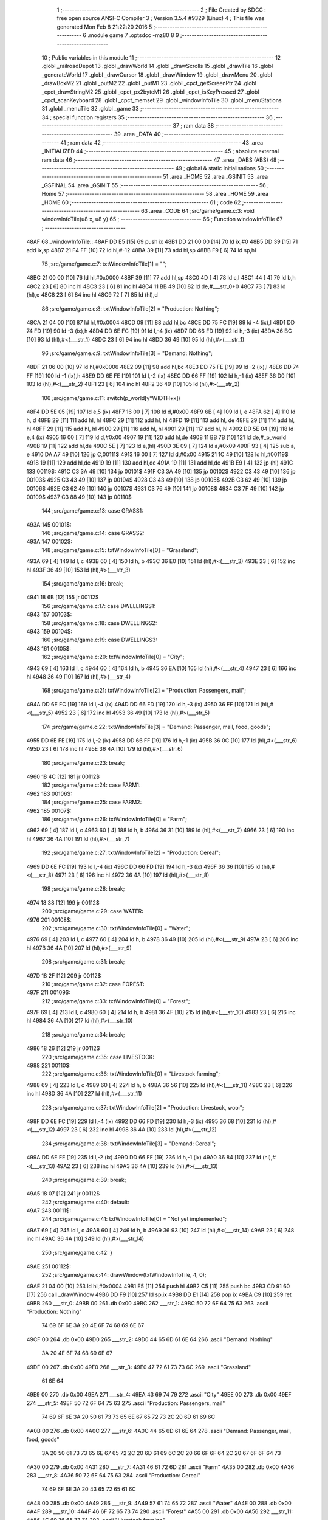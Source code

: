                              1 ;--------------------------------------------------------
                              2 ; File Created by SDCC : free open source ANSI-C Compiler
                              3 ; Version 3.5.4 #9329 (Linux)
                              4 ; This file was generated Mon Feb  8 21:22:20 2016
                              5 ;--------------------------------------------------------
                              6 	.module game
                              7 	.optsdcc -mz80
                              8 	
                              9 ;--------------------------------------------------------
                             10 ; Public variables in this module
                             11 ;--------------------------------------------------------
                             12 	.globl _railroadDepot
                             13 	.globl _drawWorld
                             14 	.globl _drawScrolls
                             15 	.globl _drawTile
                             16 	.globl _generateWorld
                             17 	.globl _drawCursor
                             18 	.globl _drawWindow
                             19 	.globl _drawMenu
                             20 	.globl _drawBoxM2
                             21 	.globl _putM2
                             22 	.globl _putM1
                             23 	.globl _cpct_getScreenPtr
                             24 	.globl _cpct_drawStringM2
                             25 	.globl _cpct_px2byteM1
                             26 	.globl _cpct_isKeyPressed
                             27 	.globl _cpct_scanKeyboard
                             28 	.globl _cpct_memset
                             29 	.globl _windowInfoTile
                             30 	.globl _menuStations
                             31 	.globl _menuTile
                             32 	.globl _game
                             33 ;--------------------------------------------------------
                             34 ; special function registers
                             35 ;--------------------------------------------------------
                             36 ;--------------------------------------------------------
                             37 ; ram data
                             38 ;--------------------------------------------------------
                             39 	.area _DATA
                             40 ;--------------------------------------------------------
                             41 ; ram data
                             42 ;--------------------------------------------------------
                             43 	.area _INITIALIZED
                             44 ;--------------------------------------------------------
                             45 ; absolute external ram data
                             46 ;--------------------------------------------------------
                             47 	.area _DABS (ABS)
                             48 ;--------------------------------------------------------
                             49 ; global & static initialisations
                             50 ;--------------------------------------------------------
                             51 	.area _HOME
                             52 	.area _GSINIT
                             53 	.area _GSFINAL
                             54 	.area _GSINIT
                             55 ;--------------------------------------------------------
                             56 ; Home
                             57 ;--------------------------------------------------------
                             58 	.area _HOME
                             59 	.area _HOME
                             60 ;--------------------------------------------------------
                             61 ; code
                             62 ;--------------------------------------------------------
                             63 	.area _CODE
                             64 ;src/game/game.c:3: void windowInfoTile(u8 x, u8 y)
                             65 ;	---------------------------------
                             66 ; Function windowInfoTile
                             67 ; ---------------------------------
   48AF                      68 _windowInfoTile::
   48AF DD E5         [15]   69 	push	ix
   48B1 DD 21 00 00   [14]   70 	ld	ix,#0
   48B5 DD 39         [15]   71 	add	ix,sp
   48B7 21 F4 FF      [10]   72 	ld	hl,#-12
   48BA 39            [11]   73 	add	hl,sp
   48BB F9            [ 6]   74 	ld	sp,hl
                             75 ;src/game/game.c:7: txtWindowInfoTile[1] = "";
   48BC 21 00 00      [10]   76 	ld	hl,#0x0000
   48BF 39            [11]   77 	add	hl,sp
   48C0 4D            [ 4]   78 	ld	c,l
   48C1 44            [ 4]   79 	ld	b,h
   48C2 23            [ 6]   80 	inc	hl
   48C3 23            [ 6]   81 	inc	hl
   48C4 11 BB 49      [10]   82 	ld	de,#___str_0+0
   48C7 73            [ 7]   83 	ld	(hl),e
   48C8 23            [ 6]   84 	inc	hl
   48C9 72            [ 7]   85 	ld	(hl),d
                             86 ;src/game/game.c:8: txtWindowInfoTile[2] = "Production: Nothing";
   48CA 21 04 00      [10]   87 	ld	hl,#0x0004
   48CD 09            [11]   88 	add	hl,bc
   48CE DD 75 FC      [19]   89 	ld	-4 (ix),l
   48D1 DD 74 FD      [19]   90 	ld	-3 (ix),h
   48D4 DD 6E FC      [19]   91 	ld	l,-4 (ix)
   48D7 DD 66 FD      [19]   92 	ld	h,-3 (ix)
   48DA 36 BC         [10]   93 	ld	(hl),#<(___str_1)
   48DC 23            [ 6]   94 	inc	hl
   48DD 36 49         [10]   95 	ld	(hl),#>(___str_1)
                             96 ;src/game/game.c:9: txtWindowInfoTile[3] = "Demand: Nothing";
   48DF 21 06 00      [10]   97 	ld	hl,#0x0006
   48E2 09            [11]   98 	add	hl,bc
   48E3 DD 75 FE      [19]   99 	ld	-2 (ix),l
   48E6 DD 74 FF      [19]  100 	ld	-1 (ix),h
   48E9 DD 6E FE      [19]  101 	ld	l,-2 (ix)
   48EC DD 66 FF      [19]  102 	ld	h,-1 (ix)
   48EF 36 D0         [10]  103 	ld	(hl),#<(___str_2)
   48F1 23            [ 6]  104 	inc	hl
   48F2 36 49         [10]  105 	ld	(hl),#>(___str_2)
                            106 ;src/game/game.c:11: switch(p_world[y*WIDTH+x])
   48F4 DD 5E 05      [19]  107 	ld	e,5 (ix)
   48F7 16 00         [ 7]  108 	ld	d,#0x00
   48F9 6B            [ 4]  109 	ld	l, e
   48FA 62            [ 4]  110 	ld	h, d
   48FB 29            [11]  111 	add	hl, hl
   48FC 29            [11]  112 	add	hl, hl
   48FD 19            [11]  113 	add	hl, de
   48FE 29            [11]  114 	add	hl, hl
   48FF 29            [11]  115 	add	hl, hl
   4900 29            [11]  116 	add	hl, hl
   4901 29            [11]  117 	add	hl, hl
   4902 DD 5E 04      [19]  118 	ld	e,4 (ix)
   4905 16 00         [ 7]  119 	ld	d,#0x00
   4907 19            [11]  120 	add	hl,de
   4908 11 BB 7B      [10]  121 	ld	de,#_p_world
   490B 19            [11]  122 	add	hl,de
   490C 5E            [ 7]  123 	ld	e,(hl)
   490D 3E 09         [ 7]  124 	ld	a,#0x09
   490F 93            [ 4]  125 	sub	a, e
   4910 DA A7 49      [10]  126 	jp	C,00111$
   4913 16 00         [ 7]  127 	ld	d,#0x00
   4915 21 1C 49      [10]  128 	ld	hl,#00119$
   4918 19            [11]  129 	add	hl,de
   4919 19            [11]  130 	add	hl,de
   491A 19            [11]  131 	add	hl,de
   491B E9            [ 4]  132 	jp	(hl)
   491C                     133 00119$:
   491C C3 3A 49      [10]  134 	jp	00101$
   491F C3 3A 49      [10]  135 	jp	00102$
   4922 C3 43 49      [10]  136 	jp	00103$
   4925 C3 43 49      [10]  137 	jp	00104$
   4928 C3 43 49      [10]  138 	jp	00105$
   492B C3 62 49      [10]  139 	jp	00106$
   492E C3 62 49      [10]  140 	jp	00107$
   4931 C3 76 49      [10]  141 	jp	00108$
   4934 C3 7F 49      [10]  142 	jp	00109$
   4937 C3 88 49      [10]  143 	jp	00110$
                            144 ;src/game/game.c:13: case GRASS1:
   493A                     145 00101$:
                            146 ;src/game/game.c:14: case GRASS2:
   493A                     147 00102$:
                            148 ;src/game/game.c:15: txtWindowInfoTile[0] = "Grassland";
   493A 69            [ 4]  149 	ld	l, c
   493B 60            [ 4]  150 	ld	h, b
   493C 36 E0         [10]  151 	ld	(hl),#<(___str_3)
   493E 23            [ 6]  152 	inc	hl
   493F 36 49         [10]  153 	ld	(hl),#>(___str_3)
                            154 ;src/game/game.c:16: break;
   4941 18 6B         [12]  155 	jr	00112$
                            156 ;src/game/game.c:17: case DWELLINGS1:
   4943                     157 00103$:
                            158 ;src/game/game.c:18: case DWELLINGS2:
   4943                     159 00104$:
                            160 ;src/game/game.c:19: case DWELLINGS3:
   4943                     161 00105$:
                            162 ;src/game/game.c:20: txtWindowInfoTile[0] = "City";
   4943 69            [ 4]  163 	ld	l, c
   4944 60            [ 4]  164 	ld	h, b
   4945 36 EA         [10]  165 	ld	(hl),#<(___str_4)
   4947 23            [ 6]  166 	inc	hl
   4948 36 49         [10]  167 	ld	(hl),#>(___str_4)
                            168 ;src/game/game.c:21: txtWindowInfoTile[2] = "Production: Passengers, mail";
   494A DD 6E FC      [19]  169 	ld	l,-4 (ix)
   494D DD 66 FD      [19]  170 	ld	h,-3 (ix)
   4950 36 EF         [10]  171 	ld	(hl),#<(___str_5)
   4952 23            [ 6]  172 	inc	hl
   4953 36 49         [10]  173 	ld	(hl),#>(___str_5)
                            174 ;src/game/game.c:22: txtWindowInfoTile[3] = "Demand: Passenger, mail, food, goods";
   4955 DD 6E FE      [19]  175 	ld	l,-2 (ix)
   4958 DD 66 FF      [19]  176 	ld	h,-1 (ix)
   495B 36 0C         [10]  177 	ld	(hl),#<(___str_6)
   495D 23            [ 6]  178 	inc	hl
   495E 36 4A         [10]  179 	ld	(hl),#>(___str_6)
                            180 ;src/game/game.c:23: break;
   4960 18 4C         [12]  181 	jr	00112$
                            182 ;src/game/game.c:24: case FARM1:
   4962                     183 00106$:
                            184 ;src/game/game.c:25: case FARM2:
   4962                     185 00107$:
                            186 ;src/game/game.c:26: txtWindowInfoTile[0] = "Farm";
   4962 69            [ 4]  187 	ld	l, c
   4963 60            [ 4]  188 	ld	h, b
   4964 36 31         [10]  189 	ld	(hl),#<(___str_7)
   4966 23            [ 6]  190 	inc	hl
   4967 36 4A         [10]  191 	ld	(hl),#>(___str_7)
                            192 ;src/game/game.c:27: txtWindowInfoTile[2] = "Production: Cereal";
   4969 DD 6E FC      [19]  193 	ld	l,-4 (ix)
   496C DD 66 FD      [19]  194 	ld	h,-3 (ix)
   496F 36 36         [10]  195 	ld	(hl),#<(___str_8)
   4971 23            [ 6]  196 	inc	hl
   4972 36 4A         [10]  197 	ld	(hl),#>(___str_8)
                            198 ;src/game/game.c:28: break;
   4974 18 38         [12]  199 	jr	00112$
                            200 ;src/game/game.c:29: case WATER:
   4976                     201 00108$:
                            202 ;src/game/game.c:30: txtWindowInfoTile[0] = "Water";
   4976 69            [ 4]  203 	ld	l, c
   4977 60            [ 4]  204 	ld	h, b
   4978 36 49         [10]  205 	ld	(hl),#<(___str_9)
   497A 23            [ 6]  206 	inc	hl
   497B 36 4A         [10]  207 	ld	(hl),#>(___str_9)
                            208 ;src/game/game.c:31: break;
   497D 18 2F         [12]  209 	jr	00112$
                            210 ;src/game/game.c:32: case FOREST:
   497F                     211 00109$:
                            212 ;src/game/game.c:33: txtWindowInfoTile[0] = "Forest";
   497F 69            [ 4]  213 	ld	l, c
   4980 60            [ 4]  214 	ld	h, b
   4981 36 4F         [10]  215 	ld	(hl),#<(___str_10)
   4983 23            [ 6]  216 	inc	hl
   4984 36 4A         [10]  217 	ld	(hl),#>(___str_10)
                            218 ;src/game/game.c:34: break;
   4986 18 26         [12]  219 	jr	00112$
                            220 ;src/game/game.c:35: case LIVESTOCK:
   4988                     221 00110$:
                            222 ;src/game/game.c:36: txtWindowInfoTile[0] = "Livestock farming";
   4988 69            [ 4]  223 	ld	l, c
   4989 60            [ 4]  224 	ld	h, b
   498A 36 56         [10]  225 	ld	(hl),#<(___str_11)
   498C 23            [ 6]  226 	inc	hl
   498D 36 4A         [10]  227 	ld	(hl),#>(___str_11)
                            228 ;src/game/game.c:37: txtWindowInfoTile[2] = "Production: Livestock, wool";
   498F DD 6E FC      [19]  229 	ld	l,-4 (ix)
   4992 DD 66 FD      [19]  230 	ld	h,-3 (ix)
   4995 36 68         [10]  231 	ld	(hl),#<(___str_12)
   4997 23            [ 6]  232 	inc	hl
   4998 36 4A         [10]  233 	ld	(hl),#>(___str_12)
                            234 ;src/game/game.c:38: txtWindowInfoTile[3] = "Demand: Cereal";
   499A DD 6E FE      [19]  235 	ld	l,-2 (ix)
   499D DD 66 FF      [19]  236 	ld	h,-1 (ix)
   49A0 36 84         [10]  237 	ld	(hl),#<(___str_13)
   49A2 23            [ 6]  238 	inc	hl
   49A3 36 4A         [10]  239 	ld	(hl),#>(___str_13)
                            240 ;src/game/game.c:39: break;
   49A5 18 07         [12]  241 	jr	00112$
                            242 ;src/game/game.c:40: default:
   49A7                     243 00111$:
                            244 ;src/game/game.c:41: txtWindowInfoTile[0] = "Not yet implemented";
   49A7 69            [ 4]  245 	ld	l, c
   49A8 60            [ 4]  246 	ld	h, b
   49A9 36 93         [10]  247 	ld	(hl),#<(___str_14)
   49AB 23            [ 6]  248 	inc	hl
   49AC 36 4A         [10]  249 	ld	(hl),#>(___str_14)
                            250 ;src/game/game.c:42: }
   49AE                     251 00112$:
                            252 ;src/game/game.c:44: drawWindow(txtWindowInfoTile, 4, 0);
   49AE 21 04 00      [10]  253 	ld	hl,#0x0004
   49B1 E5            [11]  254 	push	hl
   49B2 C5            [11]  255 	push	bc
   49B3 CD 91 60      [17]  256 	call	_drawWindow
   49B6 DD F9         [10]  257 	ld	sp,ix
   49B8 DD E1         [14]  258 	pop	ix
   49BA C9            [10]  259 	ret
   49BB                     260 ___str_0:
   49BB 00                  261 	.db 0x00
   49BC                     262 ___str_1:
   49BC 50 72 6F 64 75 63   263 	.ascii "Production: Nothing"
        74 69 6F 6E 3A 20
        4E 6F 74 68 69 6E
        67
   49CF 00                  264 	.db 0x00
   49D0                     265 ___str_2:
   49D0 44 65 6D 61 6E 64   266 	.ascii "Demand: Nothing"
        3A 20 4E 6F 74 68
        69 6E 67
   49DF 00                  267 	.db 0x00
   49E0                     268 ___str_3:
   49E0 47 72 61 73 73 6C   269 	.ascii "Grassland"
        61 6E 64
   49E9 00                  270 	.db 0x00
   49EA                     271 ___str_4:
   49EA 43 69 74 79         272 	.ascii "City"
   49EE 00                  273 	.db 0x00
   49EF                     274 ___str_5:
   49EF 50 72 6F 64 75 63   275 	.ascii "Production: Passengers, mail"
        74 69 6F 6E 3A 20
        50 61 73 73 65 6E
        67 65 72 73 2C 20
        6D 61 69 6C
   4A0B 00                  276 	.db 0x00
   4A0C                     277 ___str_6:
   4A0C 44 65 6D 61 6E 64   278 	.ascii "Demand: Passenger, mail, food, goods"
        3A 20 50 61 73 73
        65 6E 67 65 72 2C
        20 6D 61 69 6C 2C
        20 66 6F 6F 64 2C
        20 67 6F 6F 64 73
   4A30 00                  279 	.db 0x00
   4A31                     280 ___str_7:
   4A31 46 61 72 6D         281 	.ascii "Farm"
   4A35 00                  282 	.db 0x00
   4A36                     283 ___str_8:
   4A36 50 72 6F 64 75 63   284 	.ascii "Production: Cereal"
        74 69 6F 6E 3A 20
        43 65 72 65 61 6C
   4A48 00                  285 	.db 0x00
   4A49                     286 ___str_9:
   4A49 57 61 74 65 72      287 	.ascii "Water"
   4A4E 00                  288 	.db 0x00
   4A4F                     289 ___str_10:
   4A4F 46 6F 72 65 73 74   290 	.ascii "Forest"
   4A55 00                  291 	.db 0x00
   4A56                     292 ___str_11:
   4A56 4C 69 76 65 73 74   293 	.ascii "Livestock farming"
        6F 63 6B 20 66 61
        72 6D 69 6E 67
   4A67 00                  294 	.db 0x00
   4A68                     295 ___str_12:
   4A68 50 72 6F 64 75 63   296 	.ascii "Production: Livestock, wool"
        74 69 6F 6E 3A 20
        4C 69 76 65 73 74
        6F 63 6B 2C 20 77
        6F 6F 6C
   4A83 00                  297 	.db 0x00
   4A84                     298 ___str_13:
   4A84 44 65 6D 61 6E 64   299 	.ascii "Demand: Cereal"
        3A 20 43 65 72 65
        61 6C
   4A92 00                  300 	.db 0x00
   4A93                     301 ___str_14:
   4A93 4E 6F 74 20 79 65   302 	.ascii "Not yet implemented"
        74 20 69 6D 70 6C
        65 6D 65 6E 74 65
        64
   4AA6 00                  303 	.db 0x00
                            304 ;src/game/game.c:47: void menuStations()
                            305 ;	---------------------------------
                            306 ; Function menuStations
                            307 ; ---------------------------------
   4AA7                     308 _menuStations::
   4AA7 DD E5         [15]  309 	push	ix
   4AA9 DD 21 00 00   [14]  310 	ld	ix,#0
   4AAD DD 39         [15]  311 	add	ix,sp
   4AAF 21 FA FF      [10]  312 	ld	hl,#-6
   4AB2 39            [11]  313 	add	hl,sp
   4AB3 F9            [ 6]  314 	ld	sp,hl
                            315 ;src/game/game.c:51: const char *txtMenuSizeStation[] = { 
   4AB4 21 00 00      [10]  316 	ld	hl,#0x0000
   4AB7 39            [11]  317 	add	hl,sp
   4AB8 5D            [ 4]  318 	ld	e,l
   4AB9 54            [ 4]  319 	ld	d,h
   4ABA 36 09         [10]  320 	ld	(hl),#<(___str_15)
   4ABC 23            [ 6]  321 	inc	hl
   4ABD 36 4B         [10]  322 	ld	(hl),#>(___str_15)
   4ABF 6B            [ 4]  323 	ld	l, e
   4AC0 62            [ 4]  324 	ld	h, d
   4AC1 23            [ 6]  325 	inc	hl
   4AC2 23            [ 6]  326 	inc	hl
   4AC3 01 0F 4B      [10]  327 	ld	bc,#___str_16+0
   4AC6 71            [ 7]  328 	ld	(hl),c
   4AC7 23            [ 6]  329 	inc	hl
   4AC8 70            [ 7]  330 	ld	(hl),b
   4AC9 21 04 00      [10]  331 	ld	hl,#0x0004
   4ACC 19            [11]  332 	add	hl,de
   4ACD 01 16 4B      [10]  333 	ld	bc,#___str_17+0
   4AD0 71            [ 7]  334 	ld	(hl),c
   4AD1 23            [ 6]  335 	inc	hl
   4AD2 70            [ 7]  336 	ld	(hl),b
                            337 ;src/game/game.c:57: result = drawMenu(txtMenuSizeStation,3);
   4AD3 3E 03         [ 7]  338 	ld	a,#0x03
   4AD5 F5            [11]  339 	push	af
   4AD6 33            [ 6]  340 	inc	sp
   4AD7 D5            [11]  341 	push	de
   4AD8 CD 93 5F      [17]  342 	call	_drawMenu
   4ADB F1            [10]  343 	pop	af
   4ADC 33            [ 6]  344 	inc	sp
   4ADD 5D            [ 4]  345 	ld	e,l
                            346 ;src/game/game.c:59: switch(result)
   4ADE 3E 02         [ 7]  347 	ld	a,#0x02
   4AE0 93            [ 4]  348 	sub	a, e
   4AE1 38 21         [12]  349 	jr	C,00105$
   4AE3 16 00         [ 7]  350 	ld	d,#0x00
   4AE5 21 EB 4A      [10]  351 	ld	hl,#00111$
   4AE8 19            [11]  352 	add	hl,de
   4AE9 19            [11]  353 	add	hl,de
                            354 ;src/game/game.c:61: case 0:
   4AEA E9            [ 4]  355 	jp	(hl)
   4AEB                     356 00111$:
   4AEB 18 04         [12]  357 	jr	00101$
   4AED 18 09         [12]  358 	jr	00102$
   4AEF 18 0E         [12]  359 	jr	00103$
   4AF1                     360 00101$:
                            361 ;src/game/game.c:62: CURSOR_MODE=T_SSEW;
   4AF1 21 BF 8A      [10]  362 	ld	hl,#_CURSOR_MODE + 0
   4AF4 36 02         [10]  363 	ld	(hl), #0x02
                            364 ;src/game/game.c:63: break;
   4AF6 18 0C         [12]  365 	jr	00105$
                            366 ;src/game/game.c:65: case 1:
   4AF8                     367 00102$:
                            368 ;src/game/game.c:66: CURSOR_MODE=T_SMEW;
   4AF8 21 BF 8A      [10]  369 	ld	hl,#_CURSOR_MODE + 0
   4AFB 36 04         [10]  370 	ld	(hl), #0x04
                            371 ;src/game/game.c:67: break;
   4AFD 18 05         [12]  372 	jr	00105$
                            373 ;src/game/game.c:69: case 2:
   4AFF                     374 00103$:
                            375 ;src/game/game.c:70: CURSOR_MODE=T_SLEW;
   4AFF 21 BF 8A      [10]  376 	ld	hl,#_CURSOR_MODE + 0
   4B02 36 06         [10]  377 	ld	(hl), #0x06
                            378 ;src/game/game.c:72: }
   4B04                     379 00105$:
   4B04 DD F9         [10]  380 	ld	sp, ix
   4B06 DD E1         [14]  381 	pop	ix
   4B08 C9            [10]  382 	ret
   4B09                     383 ___str_15:
   4B09 53 6D 61 6C 6C      384 	.ascii "Small"
   4B0E 00                  385 	.db 0x00
   4B0F                     386 ___str_16:
   4B0F 4D 65 64 69 75 6D   387 	.ascii "Medium"
   4B15 00                  388 	.db 0x00
   4B16                     389 ___str_17:
   4B16 4C 61 72 67 65      390 	.ascii "Large"
   4B1B 00                  391 	.db 0x00
                            392 ;src/game/game.c:75: void menuTile(u8 x, u8 y)
                            393 ;	---------------------------------
                            394 ; Function menuTile
                            395 ; ---------------------------------
   4B1C                     396 _menuTile::
   4B1C DD E5         [15]  397 	push	ix
   4B1E DD 21 00 00   [14]  398 	ld	ix,#0
   4B22 DD 39         [15]  399 	add	ix,sp
   4B24 21 E6 FF      [10]  400 	ld	hl,#-26
   4B27 39            [11]  401 	add	hl,sp
   4B28 F9            [ 6]  402 	ld	sp,hl
                            403 ;src/game/game.c:79: const char *txtMenuTile[] = { 
   4B29 21 00 00      [10]  404 	ld	hl,#0x0000
   4B2C 39            [11]  405 	add	hl,sp
   4B2D 5D            [ 4]  406 	ld	e,l
   4B2E 54            [ 4]  407 	ld	d,h
   4B2F 36 50         [10]  408 	ld	(hl),#<(___str_18)
   4B31 23            [ 6]  409 	inc	hl
   4B32 36 4C         [10]  410 	ld	(hl),#>(___str_18)
   4B34 6B            [ 4]  411 	ld	l, e
   4B35 62            [ 4]  412 	ld	h, d
   4B36 23            [ 6]  413 	inc	hl
   4B37 23            [ 6]  414 	inc	hl
   4B38 01 60 4C      [10]  415 	ld	bc,#___str_19+0
   4B3B 71            [ 7]  416 	ld	(hl),c
   4B3C 23            [ 6]  417 	inc	hl
   4B3D 70            [ 7]  418 	ld	(hl),b
   4B3E 21 04 00      [10]  419 	ld	hl,#0x0004
   4B41 19            [11]  420 	add	hl,de
   4B42 01 70 4C      [10]  421 	ld	bc,#___str_20+0
   4B45 71            [ 7]  422 	ld	(hl),c
   4B46 23            [ 6]  423 	inc	hl
   4B47 70            [ 7]  424 	ld	(hl),b
   4B48 21 06 00      [10]  425 	ld	hl,#0x0006
   4B4B 19            [11]  426 	add	hl,de
   4B4C 01 80 4C      [10]  427 	ld	bc,#___str_21+0
   4B4F 71            [ 7]  428 	ld	(hl),c
   4B50 23            [ 6]  429 	inc	hl
   4B51 70            [ 7]  430 	ld	(hl),b
   4B52 21 08 00      [10]  431 	ld	hl,#0x0008
   4B55 19            [11]  432 	add	hl,de
   4B56 01 88 4C      [10]  433 	ld	bc,#___str_22+0
   4B59 71            [ 7]  434 	ld	(hl),c
   4B5A 23            [ 6]  435 	inc	hl
   4B5B 70            [ 7]  436 	ld	(hl),b
   4B5C 21 0A 00      [10]  437 	ld	hl,#0x000A
   4B5F 19            [11]  438 	add	hl,de
   4B60 01 97 4C      [10]  439 	ld	bc,#___str_23+0
   4B63 71            [ 7]  440 	ld	(hl),c
   4B64 23            [ 6]  441 	inc	hl
   4B65 70            [ 7]  442 	ld	(hl),b
   4B66 21 0C 00      [10]  443 	ld	hl,#0x000C
   4B69 19            [11]  444 	add	hl,de
   4B6A 01 A2 4C      [10]  445 	ld	bc,#___str_24+0
   4B6D 71            [ 7]  446 	ld	(hl),c
   4B6E 23            [ 6]  447 	inc	hl
   4B6F 70            [ 7]  448 	ld	(hl),b
                            449 ;src/game/game.c:89: const char *txtWindowDestroy[] = { 
   4B70 21 0E 00      [10]  450 	ld	hl,#0x000E
   4B73 39            [11]  451 	add	hl,sp
   4B74 4D            [ 4]  452 	ld	c,l
   4B75 44            [ 4]  453 	ld	b,h
   4B76 36 A9         [10]  454 	ld	(hl),#<(___str_25)
   4B78 23            [ 6]  455 	inc	hl
   4B79 36 4C         [10]  456 	ld	(hl),#>(___str_25)
   4B7B 21 02 00      [10]  457 	ld	hl,#0x0002
   4B7E 09            [11]  458 	add	hl,bc
   4B7F DD 75 FA      [19]  459 	ld	-6 (ix),l
   4B82 DD 74 FB      [19]  460 	ld	-5 (ix),h
   4B85 DD 6E FA      [19]  461 	ld	l,-6 (ix)
   4B88 DD 66 FB      [19]  462 	ld	h,-5 (ix)
   4B8B 36 CC         [10]  463 	ld	(hl),#<(___str_26)
   4B8D 23            [ 6]  464 	inc	hl
   4B8E 36 4C         [10]  465 	ld	(hl),#>(___str_26)
   4B90 21 04 00      [10]  466 	ld	hl,#0x0004
   4B93 09            [11]  467 	add	hl,bc
   4B94 DD 75 FA      [19]  468 	ld	-6 (ix),l
   4B97 DD 74 FB      [19]  469 	ld	-5 (ix),h
   4B9A DD 6E FA      [19]  470 	ld	l,-6 (ix)
   4B9D DD 66 FB      [19]  471 	ld	h,-5 (ix)
   4BA0 36 CD         [10]  472 	ld	(hl),#<(___str_27)
   4BA2 23            [ 6]  473 	inc	hl
   4BA3 36 4C         [10]  474 	ld	(hl),#>(___str_27)
                            475 ;src/game/game.c:96: putM2();
   4BA5 C5            [11]  476 	push	bc
   4BA6 D5            [11]  477 	push	de
   4BA7 CD 8D 5B      [17]  478 	call	_putM2
   4BAA D1            [10]  479 	pop	de
   4BAB C1            [10]  480 	pop	bc
                            481 ;src/game/game.c:98: do{
   4BAC D5            [11]  482 	push	de
   4BAD DD 5E 05      [19]  483 	ld	e,5 (ix)
   4BB0 16 00         [ 7]  484 	ld	d,#0x00
   4BB2 6B            [ 4]  485 	ld	l, e
   4BB3 62            [ 4]  486 	ld	h, d
   4BB4 29            [11]  487 	add	hl, hl
   4BB5 29            [11]  488 	add	hl, hl
   4BB6 19            [11]  489 	add	hl, de
   4BB7 29            [11]  490 	add	hl, hl
   4BB8 29            [11]  491 	add	hl, hl
   4BB9 29            [11]  492 	add	hl, hl
   4BBA 29            [11]  493 	add	hl, hl
   4BBB D1            [10]  494 	pop	de
   4BBC DD 75 FA      [19]  495 	ld	-6 (ix),l
   4BBF DD 74 FB      [19]  496 	ld	-5 (ix),h
   4BC2 DD 71 FE      [19]  497 	ld	-2 (ix),c
   4BC5 DD 70 FF      [19]  498 	ld	-1 (ix),b
   4BC8 DD 73 FC      [19]  499 	ld	-4 (ix),e
   4BCB DD 72 FD      [19]  500 	ld	-3 (ix),d
   4BCE                     501 00117$:
                            502 ;src/game/game.c:99: menuChoice = drawMenu(txtMenuTile,7);
   4BCE DD 5E FC      [19]  503 	ld	e,-4 (ix)
   4BD1 DD 56 FD      [19]  504 	ld	d,-3 (ix)
   4BD4 3E 07         [ 7]  505 	ld	a,#0x07
   4BD6 F5            [11]  506 	push	af
   4BD7 33            [ 6]  507 	inc	sp
   4BD8 D5            [11]  508 	push	de
   4BD9 CD 93 5F      [17]  509 	call	_drawMenu
   4BDC F1            [10]  510 	pop	af
   4BDD 33            [ 6]  511 	inc	sp
   4BDE 55            [ 4]  512 	ld	d,l
                            513 ;src/game/game.c:101: if(menuChoice==0)
   4BDF 7A            [ 4]  514 	ld	a,d
   4BE0 B7            [ 4]  515 	or	a, a
   4BE1 20 0F         [12]  516 	jr	NZ,00115$
                            517 ;src/game/game.c:102: windowInfoTile(x, y);
   4BE3 D5            [11]  518 	push	de
   4BE4 DD 66 05      [19]  519 	ld	h,5 (ix)
   4BE7 DD 6E 04      [19]  520 	ld	l,4 (ix)
   4BEA E5            [11]  521 	push	hl
   4BEB CD AF 48      [17]  522 	call	_windowInfoTile
   4BEE F1            [10]  523 	pop	af
   4BEF D1            [10]  524 	pop	de
   4BF0 18 51         [12]  525 	jr	00118$
   4BF2                     526 00115$:
                            527 ;src/game/game.c:103: else if(menuChoice==1)
   4BF2 7A            [ 4]  528 	ld	a,d
   4BF3 3D            [ 4]  529 	dec	a
   4BF4 20 09         [12]  530 	jr	NZ,00112$
                            531 ;src/game/game.c:105: CURSOR_MODE=T_REW;
   4BF6 21 BF 8A      [10]  532 	ld	hl,#_CURSOR_MODE + 0
   4BF9 36 07         [10]  533 	ld	(hl), #0x07
                            534 ;src/game/game.c:106: menuChoice=6;
   4BFB 16 06         [ 7]  535 	ld	d,#0x06
   4BFD 18 44         [12]  536 	jr	00118$
   4BFF                     537 00112$:
                            538 ;src/game/game.c:108: else if(menuChoice==2)
   4BFF 7A            [ 4]  539 	ld	a,d
   4C00 D6 02         [ 7]  540 	sub	a, #0x02
   4C02 20 07         [12]  541 	jr	NZ,00109$
                            542 ;src/game/game.c:110: menuStations();
   4C04 CD A7 4A      [17]  543 	call	_menuStations
                            544 ;src/game/game.c:111: menuChoice=6;
   4C07 16 06         [ 7]  545 	ld	d,#0x06
   4C09 18 38         [12]  546 	jr	00118$
   4C0B                     547 00109$:
                            548 ;src/game/game.c:113: else if(menuChoice==3)
   4C0B 7A            [ 4]  549 	ld	a,d
   4C0C D6 03         [ 7]  550 	sub	a, #0x03
   4C0E 20 29         [12]  551 	jr	NZ,00106$
                            552 ;src/game/game.c:115: if(	drawWindow(txtWindowDestroy,3,1) == 1)
   4C10 DD 5E FE      [19]  553 	ld	e,-2 (ix)
   4C13 DD 56 FF      [19]  554 	ld	d,-1 (ix)
   4C16 21 03 01      [10]  555 	ld	hl,#0x0103
   4C19 E5            [11]  556 	push	hl
   4C1A D5            [11]  557 	push	de
   4C1B CD 91 60      [17]  558 	call	_drawWindow
   4C1E F1            [10]  559 	pop	af
   4C1F F1            [10]  560 	pop	af
   4C20 2D            [ 4]  561 	dec	l
   4C21 20 12         [12]  562 	jr	NZ,00102$
                            563 ;src/game/game.c:116: p_world[x+y*WIDTH] = GRASS1;
   4C23 DD 6E 04      [19]  564 	ld	l,4 (ix)
   4C26 26 00         [ 7]  565 	ld	h,#0x00
   4C28 DD 5E FA      [19]  566 	ld	e,-6 (ix)
   4C2B DD 56 FB      [19]  567 	ld	d,-5 (ix)
   4C2E 19            [11]  568 	add	hl,de
   4C2F 11 BB 7B      [10]  569 	ld	de,#_p_world
   4C32 19            [11]  570 	add	hl,de
   4C33 36 00         [10]  571 	ld	(hl),#0x00
   4C35                     572 00102$:
                            573 ;src/game/game.c:118: menuChoice=6;
   4C35 16 06         [ 7]  574 	ld	d,#0x06
   4C37 18 0A         [12]  575 	jr	00118$
   4C39                     576 00106$:
                            577 ;src/game/game.c:120: else if(menuChoice==4)
   4C39 7A            [ 4]  578 	ld	a,d
   4C3A D6 04         [ 7]  579 	sub	a, #0x04
   4C3C 20 05         [12]  580 	jr	NZ,00118$
                            581 ;src/game/game.c:122: railroadDepot();
   4C3E CD 2E 42      [17]  582 	call	_railroadDepot
                            583 ;src/game/game.c:123: menuChoice=6;
   4C41 16 06         [ 7]  584 	ld	d,#0x06
   4C43                     585 00118$:
                            586 ;src/game/game.c:128: while(menuChoice!=6);
   4C43 7A            [ 4]  587 	ld	a,d
   4C44 D6 06         [ 7]  588 	sub	a, #0x06
   4C46 20 86         [12]  589 	jr	NZ,00117$
                            590 ;src/game/game.c:130: putM1();
   4C48 CD 79 5B      [17]  591 	call	_putM1
   4C4B DD F9         [10]  592 	ld	sp, ix
   4C4D DD E1         [14]  593 	pop	ix
   4C4F C9            [10]  594 	ret
   4C50                     595 ___str_18:
   4C50 41 62 6F 75 74 20   596 	.ascii "About this tile"
        74 68 69 73 20 74
        69 6C 65
   4C5F 00                  597 	.db 0x00
   4C60                     598 ___str_19:
   4C60 42 75 69 6C 64 20   599 	.ascii "Build a railway"
        61 20 72 61 69 6C
        77 61 79
   4C6F 00                  600 	.db 0x00
   4C70                     601 ___str_20:
   4C70 42 75 69 6C 64 20   602 	.ascii "Build a station"
        61 20 73 74 61 74
        69 6F 6E
   4C7F 00                  603 	.db 0x00
   4C80                     604 ___str_21:
   4C80 44 65 73 74 72 6F   605 	.ascii "Destroy"
        79
   4C87 00                  606 	.db 0x00
   4C88                     607 ___str_22:
   4C88 52 61 69 6C 72 6F   608 	.ascii "Railroad depot"
        61 64 20 64 65 70
        6F 74
   4C96 00                  609 	.db 0x00
   4C97                     610 ___str_23:
   4C97 41 63 63 6F 75 6E   611 	.ascii "Accounting"
        74 69 6E 67
   4CA1 00                  612 	.db 0x00
   4CA2                     613 ___str_24:
   4CA2 52 65 73 75 6D 65   614 	.ascii "Resume"
   4CA8 00                  615 	.db 0x00
   4CA9                     616 ___str_25:
   4CA9 44 65 73 74 72 6F   617 	.ascii "Destroy this place will cost 100 $"
        79 20 74 68 69 73
        20 70 6C 61 63 65
        20 77 69 6C 6C 20
        63 6F 73 74 20 31
        30 30 20 24
   4CCB 00                  618 	.db 0x00
   4CCC                     619 ___str_26:
   4CCC 00                  620 	.db 0x00
   4CCD                     621 ___str_27:
   4CCD 43 6F 6E 74 69 6E   622 	.ascii "Continue ?"
        75 65 20 3F
   4CD7 00                  623 	.db 0x00
                            624 ;src/game/game.c:134: void game()
                            625 ;	---------------------------------
                            626 ; Function game
                            627 ; ---------------------------------
   4CD8                     628 _game::
   4CD8 DD E5         [15]  629 	push	ix
   4CDA DD 21 00 00   [14]  630 	ld	ix,#0
   4CDE DD 39         [15]  631 	add	ix,sp
   4CE0 21 EA FF      [10]  632 	ld	hl,#-22
   4CE3 39            [11]  633 	add	hl,sp
   4CE4 F9            [ 6]  634 	ld	sp,hl
                            635 ;src/game/game.c:137: int ulx = 0;
   4CE5 DD 36 F4 00   [19]  636 	ld	-12 (ix),#0x00
   4CE9 DD 36 F5 00   [19]  637 	ld	-11 (ix),#0x00
                            638 ;src/game/game.c:138: int uly = 0;
   4CED DD 36 F2 00   [19]  639 	ld	-14 (ix),#0x00
   4CF1 DD 36 F3 00   [19]  640 	ld	-13 (ix),#0x00
                            641 ;src/game/game.c:139: int xCursor = 10;
   4CF5 DD 36 F0 0A   [19]  642 	ld	-16 (ix),#0x0A
   4CF9 DD 36 F1 00   [19]  643 	ld	-15 (ix),#0x00
                            644 ;src/game/game.c:140: int yCursor = 6;
   4CFD DD 36 F9 06   [19]  645 	ld	-7 (ix),#0x06
   4D01 DD 36 FA 00   [19]  646 	ld	-6 (ix),#0x00
                            647 ;src/game/game.c:142: u8 exit=0;
   4D05 DD 36 F6 00   [19]  648 	ld	-10 (ix),#0x00
                            649 ;src/game/game.c:144: locDelocked = 4;
   4D09 21 C0 8A      [10]  650 	ld	hl,#_locDelocked + 0
   4D0C 36 04         [10]  651 	ld	(hl), #0x04
                            652 ;src/game/game.c:146: drawBoxM2(50, 50);
   4D0E 21 32 00      [10]  653 	ld	hl,#0x0032
   4D11 E5            [11]  654 	push	hl
   4D12 2E 32         [ 7]  655 	ld	l, #0x32
   4D14 E5            [11]  656 	push	hl
   4D15 CD C9 5C      [17]  657 	call	_drawBoxM2
   4D18 F1            [10]  658 	pop	af
                            659 ;src/game/game.c:147: p_video = cpct_getScreenPtr(SCR_VMEM, 32, 95);
   4D19 21 20 5F      [10]  660 	ld	hl, #0x5F20
   4D1C E3            [19]  661 	ex	(sp),hl
   4D1D 21 00 C0      [10]  662 	ld	hl,#0xC000
   4D20 E5            [11]  663 	push	hl
   4D21 CD CB 7A      [17]  664 	call	_cpct_getScreenPtr
                            665 ;src/game/game.c:148: cpct_drawStringM2 ("Generating world...", p_video, 0);	
   4D24 4D            [ 4]  666 	ld	c, l
   4D25 44            [ 4]  667 	ld	b, h
   4D26 11 C5 51      [10]  668 	ld	de,#___str_31
   4D29 AF            [ 4]  669 	xor	a, a
   4D2A F5            [11]  670 	push	af
   4D2B 33            [ 6]  671 	inc	sp
   4D2C C5            [11]  672 	push	bc
   4D2D D5            [11]  673 	push	de
   4D2E CD 7C 74      [17]  674 	call	_cpct_drawStringM2
   4D31 F1            [10]  675 	pop	af
   4D32 F1            [10]  676 	pop	af
   4D33 33            [ 6]  677 	inc	sp
                            678 ;src/game/game.c:150: generateWorld();
   4D34 CD 0B 55      [17]  679 	call	_generateWorld
                            680 ;src/game/game.c:152: putM1();
   4D37 CD 79 5B      [17]  681 	call	_putM1
                            682 ;src/game/game.c:153: cpct_clearScreen(cpct_px2byteM1(0,0,0,0));
   4D3A 21 00 00      [10]  683 	ld	hl,#0x0000
   4D3D E5            [11]  684 	push	hl
   4D3E 2E 00         [ 7]  685 	ld	l, #0x00
   4D40 E5            [11]  686 	push	hl
   4D41 CD A5 79      [17]  687 	call	_cpct_px2byteM1
   4D44 F1            [10]  688 	pop	af
   4D45 F1            [10]  689 	pop	af
   4D46 65            [ 4]  690 	ld	h,l
   4D47 01 00 40      [10]  691 	ld	bc,#0x4000
   4D4A C5            [11]  692 	push	bc
   4D4B E5            [11]  693 	push	hl
   4D4C 33            [ 6]  694 	inc	sp
   4D4D 21 00 C0      [10]  695 	ld	hl,#0xC000
   4D50 E5            [11]  696 	push	hl
   4D51 CD 97 79      [17]  697 	call	_cpct_memset
                            698 ;src/game/game.c:154: drawWorld(ulx, uly);
   4D54 21 00 00      [10]  699 	ld	hl,#0x0000
   4D57 E5            [11]  700 	push	hl
   4D58 CD 2D 5B      [17]  701 	call	_drawWorld
   4D5B F1            [10]  702 	pop	af
                            703 ;src/game/game.c:156: do{
   4D5C                     704 00181$:
                            705 ;src/game/game.c:157: cpct_scanKeyboard(); 
   4D5C CD EB 7A      [17]  706 	call	_cpct_scanKeyboard
                            707 ;src/game/game.c:159: if ( cpct_isKeyPressed(Key_CursorUp) )
   4D5F 21 00 01      [10]  708 	ld	hl,#0x0100
   4D62 CD 45 74      [17]  709 	call	_cpct_isKeyPressed
   4D65 DD 75 FD      [19]  710 	ld	-3 (ix),l
                            711 ;src/game/game.c:161: drawTile(ulx, uly, xCursor, yCursor);
   4D68 DD 7E F9      [19]  712 	ld	a,-7 (ix)
   4D6B DD 77 FE      [19]  713 	ld	-2 (ix),a
   4D6E DD 7E F0      [19]  714 	ld	a,-16 (ix)
   4D71 DD 77 FC      [19]  715 	ld	-4 (ix),a
   4D74 DD 7E F2      [19]  716 	ld	a,-14 (ix)
   4D77 DD 77 FB      [19]  717 	ld	-5 (ix),a
   4D7A DD 7E F4      [19]  718 	ld	a,-12 (ix)
   4D7D DD 77 FF      [19]  719 	ld	-1 (ix),a
                            720 ;src/game/game.c:159: if ( cpct_isKeyPressed(Key_CursorUp) )
   4D80 DD 7E FD      [19]  721 	ld	a,-3 (ix)
   4D83 B7            [ 4]  722 	or	a, a
   4D84 CA 06 4E      [10]  723 	jp	Z,00179$
                            724 ;src/game/game.c:161: drawTile(ulx, uly, xCursor, yCursor);
   4D87 DD 7E FE      [19]  725 	ld	a,-2 (ix)
   4D8A F5            [11]  726 	push	af
   4D8B 33            [ 6]  727 	inc	sp
   4D8C DD 7E FC      [19]  728 	ld	a,-4 (ix)
   4D8F F5            [11]  729 	push	af
   4D90 33            [ 6]  730 	inc	sp
   4D91 DD 7E FB      [19]  731 	ld	a,-5 (ix)
   4D94 F5            [11]  732 	push	af
   4D95 33            [ 6]  733 	inc	sp
   4D96 DD 7E FF      [19]  734 	ld	a,-1 (ix)
   4D99 F5            [11]  735 	push	af
   4D9A 33            [ 6]  736 	inc	sp
   4D9B CD 6C 58      [17]  737 	call	_drawTile
   4D9E F1            [10]  738 	pop	af
   4D9F F1            [10]  739 	pop	af
                            740 ;src/game/game.c:163: yCursor-=1;
   4DA0 DD 6E F9      [19]  741 	ld	l,-7 (ix)
   4DA3 DD 66 FA      [19]  742 	ld	h,-6 (ix)
   4DA6 2B            [ 6]  743 	dec	hl
   4DA7 DD 75 F9      [19]  744 	ld	-7 (ix),l
   4DAA DD 74 FA      [19]  745 	ld	-6 (ix),h
                            746 ;src/game/game.c:166: if(yCursor<0)
   4DAD DD CB FA 7E   [20]  747 	bit	7, -6 (ix)
   4DB1 28 35         [12]  748 	jr	Z,00210$
                            749 ;src/game/game.c:168: yCursor=0;
   4DB3 DD 36 F9 00   [19]  750 	ld	-7 (ix),#0x00
   4DB7 DD 36 FA 00   [19]  751 	ld	-6 (ix),#0x00
                            752 ;src/game/game.c:171: if(uly>0)
   4DBB AF            [ 4]  753 	xor	a, a
   4DBC DD BE F2      [19]  754 	cp	a, -14 (ix)
   4DBF DD 9E F3      [19]  755 	sbc	a, -13 (ix)
   4DC2 E2 C7 4D      [10]  756 	jp	PO, 00387$
   4DC5 EE 80         [ 7]  757 	xor	a, #0x80
   4DC7                     758 00387$:
   4DC7 F2 E8 4D      [10]  759 	jp	P,00210$
                            760 ;src/game/game.c:173: uly-=1;
   4DCA DD 6E F2      [19]  761 	ld	l,-14 (ix)
   4DCD DD 66 F3      [19]  762 	ld	h,-13 (ix)
   4DD0 2B            [ 6]  763 	dec	hl
   4DD1 DD 75 F2      [19]  764 	ld	-14 (ix),l
   4DD4 DD 74 F3      [19]  765 	ld	-13 (ix),h
                            766 ;src/game/game.c:161: drawTile(ulx, uly, xCursor, yCursor);
   4DD7 DD 7E F2      [19]  767 	ld	a,-14 (ix)
                            768 ;src/game/game.c:174: drawWorld(ulx, uly);
   4DDA DD 77 FB      [19]  769 	ld	-5 (ix), a
   4DDD F5            [11]  770 	push	af
   4DDE 33            [ 6]  771 	inc	sp
   4DDF DD 7E FF      [19]  772 	ld	a,-1 (ix)
   4DE2 F5            [11]  773 	push	af
   4DE3 33            [ 6]  774 	inc	sp
   4DE4 CD 2D 5B      [17]  775 	call	_drawWorld
   4DE7 F1            [10]  776 	pop	af
                            777 ;src/game/game.c:179: for(i=0; i<5000; i++) {}
   4DE8                     778 00210$:
   4DE8 DD 36 F7 88   [19]  779 	ld	-9 (ix),#0x88
   4DEC DD 36 F8 13   [19]  780 	ld	-8 (ix),#0x13
   4DF0                     781 00186$:
   4DF0 DD 6E F7      [19]  782 	ld	l,-9 (ix)
   4DF3 DD 66 F8      [19]  783 	ld	h,-8 (ix)
   4DF6 2B            [ 6]  784 	dec	hl
   4DF7 DD 75 F7      [19]  785 	ld	-9 (ix),l
   4DFA DD 74 F8      [19]  786 	ld	-8 (ix), h
   4DFD 7C            [ 4]  787 	ld	a, h
   4DFE DD B6 F7      [19]  788 	or	a,-9 (ix)
   4E01 20 ED         [12]  789 	jr	NZ,00186$
   4E03 C3 64 51      [10]  790 	jp	00180$
   4E06                     791 00179$:
                            792 ;src/game/game.c:182: else if ( cpct_isKeyPressed(Key_CursorDown) )
   4E06 21 00 04      [10]  793 	ld	hl,#0x0400
   4E09 CD 45 74      [17]  794 	call	_cpct_isKeyPressed
   4E0C 7D            [ 4]  795 	ld	a,l
   4E0D B7            [ 4]  796 	or	a, a
   4E0E CA 92 4E      [10]  797 	jp	Z,00176$
                            798 ;src/game/game.c:184: drawTile(ulx, uly, xCursor, yCursor);
   4E11 DD 7E FE      [19]  799 	ld	a,-2 (ix)
   4E14 F5            [11]  800 	push	af
   4E15 33            [ 6]  801 	inc	sp
   4E16 DD 7E FC      [19]  802 	ld	a,-4 (ix)
   4E19 F5            [11]  803 	push	af
   4E1A 33            [ 6]  804 	inc	sp
   4E1B DD 7E FB      [19]  805 	ld	a,-5 (ix)
   4E1E F5            [11]  806 	push	af
   4E1F 33            [ 6]  807 	inc	sp
   4E20 DD 7E FF      [19]  808 	ld	a,-1 (ix)
   4E23 F5            [11]  809 	push	af
   4E24 33            [ 6]  810 	inc	sp
   4E25 CD 6C 58      [17]  811 	call	_drawTile
   4E28 F1            [10]  812 	pop	af
   4E29 F1            [10]  813 	pop	af
                            814 ;src/game/game.c:185: yCursor+=1;
   4E2A DD 34 F9      [23]  815 	inc	-7 (ix)
   4E2D 20 03         [12]  816 	jr	NZ,00388$
   4E2F DD 34 FA      [23]  817 	inc	-6 (ix)
   4E32                     818 00388$:
                            819 ;src/game/game.c:186: if(yCursor>NBTILE_H-1)
   4E32 3E 0B         [ 7]  820 	ld	a,#0x0B
   4E34 DD BE F9      [19]  821 	cp	a, -7 (ix)
   4E37 3E 00         [ 7]  822 	ld	a,#0x00
   4E39 DD 9E FA      [19]  823 	sbc	a, -6 (ix)
   4E3C E2 41 4E      [10]  824 	jp	PO, 00389$
   4E3F EE 80         [ 7]  825 	xor	a, #0x80
   4E41                     826 00389$:
   4E41 F2 74 4E      [10]  827 	jp	P,00215$
                            828 ;src/game/game.c:188: yCursor=NBTILE_H-1;
   4E44 DD 36 F9 0B   [19]  829 	ld	-7 (ix),#0x0B
   4E48 DD 36 FA 00   [19]  830 	ld	-6 (ix),#0x00
                            831 ;src/game/game.c:189: if(uly<HEIGHT-NBTILE_H)
   4E4C DD 7E F2      [19]  832 	ld	a,-14 (ix)
   4E4F D6 24         [ 7]  833 	sub	a, #0x24
   4E51 DD 7E F3      [19]  834 	ld	a,-13 (ix)
   4E54 17            [ 4]  835 	rla
   4E55 3F            [ 4]  836 	ccf
   4E56 1F            [ 4]  837 	rra
   4E57 DE 80         [ 7]  838 	sbc	a, #0x80
   4E59 30 19         [12]  839 	jr	NC,00215$
                            840 ;src/game/game.c:191: uly+=1;
   4E5B DD 34 F2      [23]  841 	inc	-14 (ix)
   4E5E 20 03         [12]  842 	jr	NZ,00390$
   4E60 DD 34 F3      [23]  843 	inc	-13 (ix)
   4E63                     844 00390$:
                            845 ;src/game/game.c:161: drawTile(ulx, uly, xCursor, yCursor);
   4E63 DD 7E F2      [19]  846 	ld	a,-14 (ix)
                            847 ;src/game/game.c:192: drawWorld(ulx, uly);
   4E66 DD 77 FB      [19]  848 	ld	-5 (ix), a
   4E69 F5            [11]  849 	push	af
   4E6A 33            [ 6]  850 	inc	sp
   4E6B DD 7E FF      [19]  851 	ld	a,-1 (ix)
   4E6E F5            [11]  852 	push	af
   4E6F 33            [ 6]  853 	inc	sp
   4E70 CD 2D 5B      [17]  854 	call	_drawWorld
   4E73 F1            [10]  855 	pop	af
                            856 ;src/game/game.c:197: for(i=0; i<5000; i++) {}
   4E74                     857 00215$:
   4E74 DD 36 F7 88   [19]  858 	ld	-9 (ix),#0x88
   4E78 DD 36 F8 13   [19]  859 	ld	-8 (ix),#0x13
   4E7C                     860 00189$:
   4E7C DD 6E F7      [19]  861 	ld	l,-9 (ix)
   4E7F DD 66 F8      [19]  862 	ld	h,-8 (ix)
   4E82 2B            [ 6]  863 	dec	hl
   4E83 DD 75 F7      [19]  864 	ld	-9 (ix),l
   4E86 DD 74 F8      [19]  865 	ld	-8 (ix), h
   4E89 7C            [ 4]  866 	ld	a, h
   4E8A DD B6 F7      [19]  867 	or	a,-9 (ix)
   4E8D 20 ED         [12]  868 	jr	NZ,00189$
   4E8F C3 64 51      [10]  869 	jp	00180$
   4E92                     870 00176$:
                            871 ;src/game/game.c:200: else if ( cpct_isKeyPressed(Key_CursorLeft) )
   4E92 21 01 01      [10]  872 	ld	hl,#0x0101
   4E95 CD 45 74      [17]  873 	call	_cpct_isKeyPressed
   4E98 7D            [ 4]  874 	ld	a,l
   4E99 B7            [ 4]  875 	or	a, a
   4E9A 28 6F         [12]  876 	jr	Z,00173$
                            877 ;src/game/game.c:202: drawTile(ulx, uly, xCursor, yCursor);
   4E9C DD 7E FE      [19]  878 	ld	a,-2 (ix)
   4E9F F5            [11]  879 	push	af
   4EA0 33            [ 6]  880 	inc	sp
   4EA1 DD 7E FC      [19]  881 	ld	a,-4 (ix)
   4EA4 F5            [11]  882 	push	af
   4EA5 33            [ 6]  883 	inc	sp
   4EA6 DD 7E FB      [19]  884 	ld	a,-5 (ix)
   4EA9 F5            [11]  885 	push	af
   4EAA 33            [ 6]  886 	inc	sp
   4EAB DD 7E FF      [19]  887 	ld	a,-1 (ix)
   4EAE F5            [11]  888 	push	af
   4EAF 33            [ 6]  889 	inc	sp
   4EB0 CD 6C 58      [17]  890 	call	_drawTile
   4EB3 F1            [10]  891 	pop	af
   4EB4 F1            [10]  892 	pop	af
                            893 ;src/game/game.c:203: xCursor-=1;
   4EB5 DD 6E F0      [19]  894 	ld	l,-16 (ix)
   4EB8 DD 66 F1      [19]  895 	ld	h,-15 (ix)
   4EBB 2B            [ 6]  896 	dec	hl
   4EBC DD 75 F0      [19]  897 	ld	-16 (ix),l
   4EBF DD 74 F1      [19]  898 	ld	-15 (ix),h
                            899 ;src/game/game.c:204: if(xCursor<0)
   4EC2 DD CB F1 7E   [20]  900 	bit	7, -15 (ix)
   4EC6 28 38         [12]  901 	jr	Z,00220$
                            902 ;src/game/game.c:206: xCursor=0;
   4EC8 DD 36 F0 00   [19]  903 	ld	-16 (ix),#0x00
   4ECC DD 36 F1 00   [19]  904 	ld	-15 (ix),#0x00
                            905 ;src/game/game.c:207: if(ulx>0)
   4ED0 AF            [ 4]  906 	xor	a, a
   4ED1 DD BE F4      [19]  907 	cp	a, -12 (ix)
   4ED4 DD 9E F5      [19]  908 	sbc	a, -11 (ix)
   4ED7 E2 DC 4E      [10]  909 	jp	PO, 00391$
   4EDA EE 80         [ 7]  910 	xor	a, #0x80
   4EDC                     911 00391$:
   4EDC F2 00 4F      [10]  912 	jp	P,00220$
                            913 ;src/game/game.c:209: ulx-=1;
   4EDF DD 6E F4      [19]  914 	ld	l,-12 (ix)
   4EE2 DD 66 F5      [19]  915 	ld	h,-11 (ix)
   4EE5 2B            [ 6]  916 	dec	hl
   4EE6 DD 75 F4      [19]  917 	ld	-12 (ix),l
   4EE9 DD 74 F5      [19]  918 	ld	-11 (ix),h
                            919 ;src/game/game.c:161: drawTile(ulx, uly, xCursor, yCursor);
   4EEC DD 7E F4      [19]  920 	ld	a,-12 (ix)
   4EEF DD 77 FF      [19]  921 	ld	-1 (ix),a
                            922 ;src/game/game.c:210: drawWorld(ulx, uly);
   4EF2 DD 7E FB      [19]  923 	ld	a,-5 (ix)
   4EF5 F5            [11]  924 	push	af
   4EF6 33            [ 6]  925 	inc	sp
   4EF7 DD 7E FF      [19]  926 	ld	a,-1 (ix)
   4EFA F5            [11]  927 	push	af
   4EFB 33            [ 6]  928 	inc	sp
   4EFC CD 2D 5B      [17]  929 	call	_drawWorld
   4EFF F1            [10]  930 	pop	af
                            931 ;src/game/game.c:215: for(i=0; i<14000; i++) {}
   4F00                     932 00220$:
   4F00 21 B0 36      [10]  933 	ld	hl,#0x36B0
   4F03                     934 00192$:
   4F03 2B            [ 6]  935 	dec	hl
   4F04 7C            [ 4]  936 	ld	a,h
   4F05 B5            [ 4]  937 	or	a,l
   4F06 20 FB         [12]  938 	jr	NZ,00192$
   4F08 C3 64 51      [10]  939 	jp	00180$
   4F0B                     940 00173$:
                            941 ;src/game/game.c:218: else if ( cpct_isKeyPressed(Key_CursorRight) )
   4F0B 21 00 02      [10]  942 	ld	hl,#0x0200
   4F0E CD 45 74      [17]  943 	call	_cpct_isKeyPressed
   4F11 7D            [ 4]  944 	ld	a,l
   4F12 B7            [ 4]  945 	or	a, a
   4F13 28 71         [12]  946 	jr	Z,00170$
                            947 ;src/game/game.c:220: drawTile(ulx, uly, xCursor, yCursor);
   4F15 DD 7E FE      [19]  948 	ld	a,-2 (ix)
   4F18 F5            [11]  949 	push	af
   4F19 33            [ 6]  950 	inc	sp
   4F1A DD 7E FC      [19]  951 	ld	a,-4 (ix)
   4F1D F5            [11]  952 	push	af
   4F1E 33            [ 6]  953 	inc	sp
   4F1F DD 7E FB      [19]  954 	ld	a,-5 (ix)
   4F22 F5            [11]  955 	push	af
   4F23 33            [ 6]  956 	inc	sp
   4F24 DD 7E FF      [19]  957 	ld	a,-1 (ix)
   4F27 F5            [11]  958 	push	af
   4F28 33            [ 6]  959 	inc	sp
   4F29 CD 6C 58      [17]  960 	call	_drawTile
   4F2C F1            [10]  961 	pop	af
   4F2D F1            [10]  962 	pop	af
                            963 ;src/game/game.c:221: xCursor+=1;
   4F2E DD 34 F0      [23]  964 	inc	-16 (ix)
   4F31 20 03         [12]  965 	jr	NZ,00392$
   4F33 DD 34 F1      [23]  966 	inc	-15 (ix)
   4F36                     967 00392$:
                            968 ;src/game/game.c:222: if(xCursor>NBTILE_W-1)
   4F36 3E 13         [ 7]  969 	ld	a,#0x13
   4F38 DD BE F0      [19]  970 	cp	a, -16 (ix)
   4F3B 3E 00         [ 7]  971 	ld	a,#0x00
   4F3D DD 9E F1      [19]  972 	sbc	a, -15 (ix)
   4F40 E2 45 4F      [10]  973 	jp	PO, 00393$
   4F43 EE 80         [ 7]  974 	xor	a, #0x80
   4F45                     975 00393$:
   4F45 F2 7B 4F      [10]  976 	jp	P,00225$
                            977 ;src/game/game.c:224: xCursor=NBTILE_W-1;
   4F48 DD 36 F0 13   [19]  978 	ld	-16 (ix),#0x13
   4F4C DD 36 F1 00   [19]  979 	ld	-15 (ix),#0x00
                            980 ;src/game/game.c:225: if(ulx<WIDTH-NBTILE_W)
   4F50 DD 7E F4      [19]  981 	ld	a,-12 (ix)
   4F53 D6 3C         [ 7]  982 	sub	a, #0x3C
   4F55 DD 7E F5      [19]  983 	ld	a,-11 (ix)
   4F58 17            [ 4]  984 	rla
   4F59 3F            [ 4]  985 	ccf
   4F5A 1F            [ 4]  986 	rra
   4F5B DE 80         [ 7]  987 	sbc	a, #0x80
   4F5D 30 1C         [12]  988 	jr	NC,00225$
                            989 ;src/game/game.c:227: ulx+=1;
   4F5F DD 34 F4      [23]  990 	inc	-12 (ix)
   4F62 20 03         [12]  991 	jr	NZ,00394$
   4F64 DD 34 F5      [23]  992 	inc	-11 (ix)
   4F67                     993 00394$:
                            994 ;src/game/game.c:161: drawTile(ulx, uly, xCursor, yCursor);
   4F67 DD 7E F4      [19]  995 	ld	a,-12 (ix)
   4F6A DD 77 FF      [19]  996 	ld	-1 (ix),a
                            997 ;src/game/game.c:228: drawWorld(ulx, uly);
   4F6D DD 7E FB      [19]  998 	ld	a,-5 (ix)
   4F70 F5            [11]  999 	push	af
   4F71 33            [ 6] 1000 	inc	sp
   4F72 DD 7E FF      [19] 1001 	ld	a,-1 (ix)
   4F75 F5            [11] 1002 	push	af
   4F76 33            [ 6] 1003 	inc	sp
   4F77 CD 2D 5B      [17] 1004 	call	_drawWorld
   4F7A F1            [10] 1005 	pop	af
                           1006 ;src/game/game.c:233: for(i=0; i<14000; i++) {}
   4F7B                    1007 00225$:
   4F7B 21 B0 36      [10] 1008 	ld	hl,#0x36B0
   4F7E                    1009 00195$:
   4F7E 2B            [ 6] 1010 	dec	hl
   4F7F 7C            [ 4] 1011 	ld	a,h
   4F80 B5            [ 4] 1012 	or	a,l
   4F81 20 FB         [12] 1013 	jr	NZ,00195$
   4F83 C3 64 51      [10] 1014 	jp	00180$
   4F86                    1015 00170$:
                           1016 ;src/game/game.c:237: else if ( cpct_isKeyPressed(Key_Space) )
   4F86 21 05 80      [10] 1017 	ld	hl,#0x8005
   4F89 CD 45 74      [17] 1018 	call	_cpct_isKeyPressed
   4F8C 7D            [ 4] 1019 	ld	a,l
   4F8D B7            [ 4] 1020 	or	a, a
   4F8E CA 0C 50      [10] 1021 	jp	Z,00167$
                           1022 ;src/game/game.c:239: if(CURSOR_MODE==T_SSNS)
   4F91 3A BF 8A      [13] 1023 	ld	a,(#_CURSOR_MODE + 0)
   4F94 3D            [ 4] 1024 	dec	a
   4F95 20 07         [12] 1025 	jr	NZ,00143$
                           1026 ;src/game/game.c:240: CURSOR_MODE=T_SSEW;
   4F97 21 BF 8A      [10] 1027 	ld	hl,#_CURSOR_MODE + 0
   4F9A 36 02         [10] 1028 	ld	(hl), #0x02
   4F9C 18 63         [12] 1029 	jr	00237$
   4F9E                    1030 00143$:
                           1031 ;src/game/game.c:241: else if(CURSOR_MODE==T_SSEW)
   4F9E 3A BF 8A      [13] 1032 	ld	a,(#_CURSOR_MODE + 0)
   4FA1 D6 02         [ 7] 1033 	sub	a, #0x02
   4FA3 20 07         [12] 1034 	jr	NZ,00140$
                           1035 ;src/game/game.c:242: CURSOR_MODE=T_SSNS;
   4FA5 21 BF 8A      [10] 1036 	ld	hl,#_CURSOR_MODE + 0
   4FA8 36 01         [10] 1037 	ld	(hl), #0x01
   4FAA 18 55         [12] 1038 	jr	00237$
   4FAC                    1039 00140$:
                           1040 ;src/game/game.c:243: else if(CURSOR_MODE==T_SMNS)
   4FAC 3A BF 8A      [13] 1041 	ld	a,(#_CURSOR_MODE + 0)
   4FAF D6 03         [ 7] 1042 	sub	a, #0x03
   4FB1 20 07         [12] 1043 	jr	NZ,00137$
                           1044 ;src/game/game.c:244: CURSOR_MODE=T_SMEW;
   4FB3 21 BF 8A      [10] 1045 	ld	hl,#_CURSOR_MODE + 0
   4FB6 36 04         [10] 1046 	ld	(hl), #0x04
   4FB8 18 47         [12] 1047 	jr	00237$
   4FBA                    1048 00137$:
                           1049 ;src/game/game.c:245: else if(CURSOR_MODE==T_SMEW)
   4FBA 3A BF 8A      [13] 1050 	ld	a,(#_CURSOR_MODE + 0)
   4FBD D6 04         [ 7] 1051 	sub	a, #0x04
   4FBF 20 07         [12] 1052 	jr	NZ,00134$
                           1053 ;src/game/game.c:246: CURSOR_MODE=T_SMNS;
   4FC1 21 BF 8A      [10] 1054 	ld	hl,#_CURSOR_MODE + 0
   4FC4 36 03         [10] 1055 	ld	(hl), #0x03
   4FC6 18 39         [12] 1056 	jr	00237$
   4FC8                    1057 00134$:
                           1058 ;src/game/game.c:247: else if(CURSOR_MODE==T_SLNS)
   4FC8 3A BF 8A      [13] 1059 	ld	a,(#_CURSOR_MODE + 0)
   4FCB D6 05         [ 7] 1060 	sub	a, #0x05
   4FCD 20 07         [12] 1061 	jr	NZ,00131$
                           1062 ;src/game/game.c:248: CURSOR_MODE=T_SLEW;
   4FCF 21 BF 8A      [10] 1063 	ld	hl,#_CURSOR_MODE + 0
   4FD2 36 06         [10] 1064 	ld	(hl), #0x06
   4FD4 18 2B         [12] 1065 	jr	00237$
   4FD6                    1066 00131$:
                           1067 ;src/game/game.c:249: else if(CURSOR_MODE==T_SLEW)
   4FD6 3A BF 8A      [13] 1068 	ld	a,(#_CURSOR_MODE + 0)
   4FD9 D6 06         [ 7] 1069 	sub	a, #0x06
   4FDB 20 07         [12] 1070 	jr	NZ,00128$
                           1071 ;src/game/game.c:250: CURSOR_MODE=T_SLNS;
   4FDD 21 BF 8A      [10] 1072 	ld	hl,#_CURSOR_MODE + 0
   4FE0 36 05         [10] 1073 	ld	(hl), #0x05
   4FE2 18 1D         [12] 1074 	jr	00237$
   4FE4                    1075 00128$:
                           1076 ;src/game/game.c:251: else if(CURSOR_MODE>=T_REW && CURSOR_MODE<T_RNSW)
   4FE4 3A BF 8A      [13] 1077 	ld	a,(#_CURSOR_MODE + 0)
   4FE7 FE 07         [ 7] 1078 	cp	a,#0x07
   4FE9 38 0A         [12] 1079 	jr	C,00124$
   4FEB D6 10         [ 7] 1080 	sub	a, #0x10
   4FED 30 06         [12] 1081 	jr	NC,00124$
                           1082 ;src/game/game.c:252: CURSOR_MODE+=1;
   4FEF 21 BF 8A      [10] 1083 	ld	hl, #_CURSOR_MODE+0
   4FF2 34            [11] 1084 	inc	(hl)
   4FF3 18 0C         [12] 1085 	jr	00237$
   4FF5                    1086 00124$:
                           1087 ;src/game/game.c:253: else if(CURSOR_MODE==T_RNSW)
   4FF5 3A BF 8A      [13] 1088 	ld	a,(#_CURSOR_MODE + 0)
   4FF8 D6 10         [ 7] 1089 	sub	a, #0x10
   4FFA 20 05         [12] 1090 	jr	NZ,00237$
                           1091 ;src/game/game.c:254: CURSOR_MODE=T_REW;
   4FFC 21 BF 8A      [10] 1092 	ld	hl,#_CURSOR_MODE + 0
   4FFF 36 07         [10] 1093 	ld	(hl), #0x07
                           1094 ;src/game/game.c:256: for(i=0; i<14000; i++) {}
   5001                    1095 00237$:
   5001 21 B0 36      [10] 1096 	ld	hl,#0x36B0
   5004                    1097 00198$:
   5004 2B            [ 6] 1098 	dec	hl
   5005 7C            [ 4] 1099 	ld	a,h
   5006 B5            [ 4] 1100 	or	a,l
   5007 20 FB         [12] 1101 	jr	NZ,00198$
   5009 C3 64 51      [10] 1102 	jp	00180$
   500C                    1103 00167$:
                           1104 ;src/game/game.c:259: else if ( cpct_isKeyPressed(Key_Esc) )
   500C 21 08 04      [10] 1105 	ld	hl,#0x0408
   500F CD 45 74      [17] 1106 	call	_cpct_isKeyPressed
   5012 7D            [ 4] 1107 	ld	a,l
   5013 B7            [ 4] 1108 	or	a, a
   5014 CA AB 50      [10] 1109 	jp	Z,00164$
                           1110 ;src/game/game.c:262: if(CURSOR_MODE==NONE)
   5017 3A BF 8A      [13] 1111 	ld	a,(#_CURSOR_MODE + 0)
   501A B7            [ 4] 1112 	or	a, a
   501B 20 62         [12] 1113 	jr	NZ,00150$
                           1114 ;src/game/game.c:265: const char *txtWindowQuit[] = { 
   501D 21 00 00      [10] 1115 	ld	hl,#0x0000
   5020 39            [11] 1116 	add	hl,sp
   5021 5D            [ 4] 1117 	ld	e,l
   5022 54            [ 4] 1118 	ld	d,h
   5023 36 90         [10] 1119 	ld	(hl),#<(___str_28)
   5025 23            [ 6] 1120 	inc	hl
   5026 36 51         [10] 1121 	ld	(hl),#>(___str_28)
   5028 6B            [ 4] 1122 	ld	l, e
   5029 62            [ 4] 1123 	ld	h, d
   502A 23            [ 6] 1124 	inc	hl
   502B 23            [ 6] 1125 	inc	hl
   502C 36 9E         [10] 1126 	ld	(hl),#<(___str_29)
   502E 23            [ 6] 1127 	inc	hl
   502F 36 51         [10] 1128 	ld	(hl),#>(___str_29)
   5031 21 04 00      [10] 1129 	ld	hl,#0x0004
   5034 19            [11] 1130 	add	hl,de
   5035 36 9F         [10] 1131 	ld	(hl),#<(___str_30)
   5037 23            [ 6] 1132 	inc	hl
   5038 36 51         [10] 1133 	ld	(hl),#>(___str_30)
                           1134 ;src/game/game.c:271: putM2();
   503A D5            [11] 1135 	push	de
   503B CD 8D 5B      [17] 1136 	call	_putM2
   503E D1            [10] 1137 	pop	de
                           1138 ;src/game/game.c:272: if(	drawWindow(txtWindowQuit,3,1) == 1)
   503F 21 03 01      [10] 1139 	ld	hl,#0x0103
   5042 E5            [11] 1140 	push	hl
   5043 D5            [11] 1141 	push	de
   5044 CD 91 60      [17] 1142 	call	_drawWindow
   5047 F1            [10] 1143 	pop	af
   5048 F1            [10] 1144 	pop	af
   5049 2D            [ 4] 1145 	dec	l
   504A 20 06         [12] 1146 	jr	NZ,00147$
                           1147 ;src/game/game.c:273: exit=1;
   504C DD 36 F6 01   [19] 1148 	ld	-10 (ix),#0x01
   5050 18 4E         [12] 1149 	jr	00242$
   5052                    1150 00147$:
                           1151 ;src/game/game.c:276: putM1();
   5052 CD 79 5B      [17] 1152 	call	_putM1
                           1153 ;src/game/game.c:277: cpct_clearScreen(cpct_px2byteM1(0,0,0,0));	
   5055 21 00 00      [10] 1154 	ld	hl,#0x0000
   5058 E5            [11] 1155 	push	hl
   5059 2E 00         [ 7] 1156 	ld	l, #0x00
   505B E5            [11] 1157 	push	hl
   505C CD A5 79      [17] 1158 	call	_cpct_px2byteM1
   505F F1            [10] 1159 	pop	af
   5060 F1            [10] 1160 	pop	af
   5061 65            [ 4] 1161 	ld	h,l
   5062 01 00 40      [10] 1162 	ld	bc,#0x4000
   5065 C5            [11] 1163 	push	bc
   5066 E5            [11] 1164 	push	hl
   5067 33            [ 6] 1165 	inc	sp
   5068 21 00 C0      [10] 1166 	ld	hl,#0xC000
   506B E5            [11] 1167 	push	hl
   506C CD 97 79      [17] 1168 	call	_cpct_memset
                           1169 ;src/game/game.c:278: drawWorld(ulx, uly);
   506F DD 7E FB      [19] 1170 	ld	a,-5 (ix)
   5072 F5            [11] 1171 	push	af
   5073 33            [ 6] 1172 	inc	sp
   5074 DD 7E FF      [19] 1173 	ld	a,-1 (ix)
   5077 F5            [11] 1174 	push	af
   5078 33            [ 6] 1175 	inc	sp
   5079 CD 2D 5B      [17] 1176 	call	_drawWorld
   507C F1            [10] 1177 	pop	af
   507D 18 21         [12] 1178 	jr	00242$
   507F                    1179 00150$:
                           1180 ;src/game/game.c:283: CURSOR_MODE=NONE;
   507F FD 21 BF 8A   [14] 1181 	ld	iy,#_CURSOR_MODE
   5083 FD 36 00 00   [19] 1182 	ld	0 (iy),#0x00
                           1183 ;src/game/game.c:284: drawTile(ulx, uly, xCursor, yCursor);
   5087 DD 7E FE      [19] 1184 	ld	a,-2 (ix)
   508A F5            [11] 1185 	push	af
   508B 33            [ 6] 1186 	inc	sp
   508C DD 7E FC      [19] 1187 	ld	a,-4 (ix)
   508F F5            [11] 1188 	push	af
   5090 33            [ 6] 1189 	inc	sp
   5091 DD 7E FB      [19] 1190 	ld	a,-5 (ix)
   5094 F5            [11] 1191 	push	af
   5095 33            [ 6] 1192 	inc	sp
   5096 DD 7E FF      [19] 1193 	ld	a,-1 (ix)
   5099 F5            [11] 1194 	push	af
   509A 33            [ 6] 1195 	inc	sp
   509B CD 6C 58      [17] 1196 	call	_drawTile
   509E F1            [10] 1197 	pop	af
   509F F1            [10] 1198 	pop	af
                           1199 ;src/game/game.c:288: for(i=0; i<14000; i++) {}
   50A0                    1200 00242$:
   50A0 01 B0 36      [10] 1201 	ld	bc,#0x36B0
   50A3                    1202 00201$:
   50A3 0B            [ 6] 1203 	dec	bc
   50A4 78            [ 4] 1204 	ld	a,b
   50A5 B1            [ 4] 1205 	or	a,c
   50A6 20 FB         [12] 1206 	jr	NZ,00201$
   50A8 C3 64 51      [10] 1207 	jp	00180$
   50AB                    1208 00164$:
                           1209 ;src/game/game.c:291: else if ( cpct_isKeyPressed(Key_Return) )
   50AB 21 02 04      [10] 1210 	ld	hl,#0x0402
   50AE CD 45 74      [17] 1211 	call	_cpct_isKeyPressed
   50B1 7D            [ 4] 1212 	ld	a,l
   50B2 B7            [ 4] 1213 	or	a, a
   50B3 CA 64 51      [10] 1214 	jp	Z,00180$
                           1215 ;src/game/game.c:294: if(CURSOR_MODE==NONE)
   50B6 3A BF 8A      [13] 1216 	ld	a,(#_CURSOR_MODE + 0)
   50B9 B7            [ 4] 1217 	or	a, a
   50BA 20 42         [12] 1218 	jr	NZ,00158$
                           1219 ;src/game/game.c:296: menuTile(ulx+xCursor, uly+yCursor);
   50BC DD 7E F2      [19] 1220 	ld	a, -14 (ix)
   50BF DD 6E F9      [19] 1221 	ld	l, -7 (ix)
   50C2 85            [ 4] 1222 	add	a, l
   50C3 67            [ 4] 1223 	ld	h,a
   50C4 DD 6E F4      [19] 1224 	ld	l,-12 (ix)
   50C7 DD 56 F0      [19] 1225 	ld	d,-16 (ix)
   50CA 7D            [ 4] 1226 	ld	a,l
   50CB 82            [ 4] 1227 	add	a, d
   50CC E5            [11] 1228 	push	hl
   50CD 33            [ 6] 1229 	inc	sp
   50CE F5            [11] 1230 	push	af
   50CF 33            [ 6] 1231 	inc	sp
   50D0 CD 1C 4B      [17] 1232 	call	_menuTile
   50D3 F1            [10] 1233 	pop	af
                           1234 ;src/game/game.c:297: cpct_clearScreen(cpct_px2byteM1(0,0,0,0));	
   50D4 21 00 00      [10] 1235 	ld	hl,#0x0000
   50D7 E5            [11] 1236 	push	hl
   50D8 2E 00         [ 7] 1237 	ld	l, #0x00
   50DA E5            [11] 1238 	push	hl
   50DB CD A5 79      [17] 1239 	call	_cpct_px2byteM1
   50DE F1            [10] 1240 	pop	af
   50DF F1            [10] 1241 	pop	af
   50E0 65            [ 4] 1242 	ld	h,l
   50E1 01 00 40      [10] 1243 	ld	bc,#0x4000
   50E4 C5            [11] 1244 	push	bc
   50E5 E5            [11] 1245 	push	hl
   50E6 33            [ 6] 1246 	inc	sp
   50E7 21 00 C0      [10] 1247 	ld	hl,#0xC000
   50EA E5            [11] 1248 	push	hl
   50EB CD 97 79      [17] 1249 	call	_cpct_memset
                           1250 ;src/game/game.c:298: drawWorld(ulx, uly);
   50EE DD 7E FB      [19] 1251 	ld	a,-5 (ix)
   50F1 F5            [11] 1252 	push	af
   50F2 33            [ 6] 1253 	inc	sp
   50F3 DD 7E FF      [19] 1254 	ld	a,-1 (ix)
   50F6 F5            [11] 1255 	push	af
   50F7 33            [ 6] 1256 	inc	sp
   50F8 CD 2D 5B      [17] 1257 	call	_drawWorld
   50FB F1            [10] 1258 	pop	af
   50FC 18 4B         [12] 1259 	jr	00248$
   50FE                    1260 00158$:
                           1261 ;src/game/game.c:301: else if(CURSOR_MODE>=T_SSNS)
   50FE 3A BF 8A      [13] 1262 	ld	a,(#_CURSOR_MODE + 0)
   5101 D6 01         [ 7] 1263 	sub	a, #0x01
   5103 38 44         [12] 1264 	jr	C,00248$
                           1265 ;src/game/game.c:303: p_world[ulx+xCursor+(uly+yCursor)*WIDTH]=CURSOR_MODE+9;
   5105 DD 7E F4      [19] 1266 	ld	a,-12 (ix)
   5108 DD 86 F0      [19] 1267 	add	a, -16 (ix)
   510B 5F            [ 4] 1268 	ld	e,a
   510C DD 7E F5      [19] 1269 	ld	a,-11 (ix)
   510F DD 8E F1      [19] 1270 	adc	a, -15 (ix)
   5112 57            [ 4] 1271 	ld	d,a
   5113 DD 7E F2      [19] 1272 	ld	a,-14 (ix)
   5116 DD 86 F9      [19] 1273 	add	a, -7 (ix)
   5119 6F            [ 4] 1274 	ld	l,a
   511A DD 7E F3      [19] 1275 	ld	a,-13 (ix)
   511D DD 8E FA      [19] 1276 	adc	a, -6 (ix)
   5120 67            [ 4] 1277 	ld	h,a
   5121 4D            [ 4] 1278 	ld	c, l
   5122 44            [ 4] 1279 	ld	b, h
   5123 29            [11] 1280 	add	hl, hl
   5124 29            [11] 1281 	add	hl, hl
   5125 09            [11] 1282 	add	hl, bc
   5126 29            [11] 1283 	add	hl, hl
   5127 29            [11] 1284 	add	hl, hl
   5128 29            [11] 1285 	add	hl, hl
   5129 29            [11] 1286 	add	hl, hl
   512A 19            [11] 1287 	add	hl,de
   512B 3E BB         [ 7] 1288 	ld	a,#<(_p_world)
   512D 85            [ 4] 1289 	add	a, l
   512E 5F            [ 4] 1290 	ld	e,a
   512F 3E 7B         [ 7] 1291 	ld	a,#>(_p_world)
   5131 8C            [ 4] 1292 	adc	a, h
   5132 57            [ 4] 1293 	ld	d,a
   5133 3A BF 8A      [13] 1294 	ld	a,(#_CURSOR_MODE + 0)
   5136 C6 09         [ 7] 1295 	add	a, #0x09
   5138 12            [ 7] 1296 	ld	(de),a
                           1297 ;src/game/game.c:306: if(CURSOR_MODE<=T_SLEW)
   5139 3E 06         [ 7] 1298 	ld	a,#0x06
   513B FD 21 BF 8A   [14] 1299 	ld	iy,#_CURSOR_MODE
   513F FD 96 00      [19] 1300 	sub	a, 0 (iy)
   5142 38 05         [12] 1301 	jr	C,00248$
                           1302 ;src/game/game.c:307: CURSOR_MODE=NONE;
   5144 21 BF 8A      [10] 1303 	ld	hl,#_CURSOR_MODE + 0
   5147 36 00         [10] 1304 	ld	(hl), #0x00
                           1305 ;src/game/game.c:311: for(i=0; i<14000; i++) {}
   5149                    1306 00248$:
   5149 DD 36 F7 B0   [19] 1307 	ld	-9 (ix),#0xB0
   514D DD 36 F8 36   [19] 1308 	ld	-8 (ix),#0x36
   5151                    1309 00204$:
   5151 DD 6E F7      [19] 1310 	ld	l,-9 (ix)
   5154 DD 66 F8      [19] 1311 	ld	h,-8 (ix)
   5157 2B            [ 6] 1312 	dec	hl
   5158 DD 75 F7      [19] 1313 	ld	-9 (ix),l
   515B DD 74 F8      [19] 1314 	ld	-8 (ix), h
   515E 7C            [ 4] 1315 	ld	a, h
   515F DD B6 F7      [19] 1316 	or	a,-9 (ix)
   5162 20 ED         [12] 1317 	jr	NZ,00204$
   5164                    1318 00180$:
                           1319 ;src/game/game.c:315: drawCursor(xCursor, yCursor, 0);
   5164 DD 56 F9      [19] 1320 	ld	d,-7 (ix)
   5167 DD 46 F0      [19] 1321 	ld	b,-16 (ix)
   516A AF            [ 4] 1322 	xor	a, a
   516B F5            [11] 1323 	push	af
   516C 33            [ 6] 1324 	inc	sp
   516D D5            [11] 1325 	push	de
   516E 33            [ 6] 1326 	inc	sp
   516F C5            [11] 1327 	push	bc
   5170 33            [ 6] 1328 	inc	sp
   5171 CD D9 51      [17] 1329 	call	_drawCursor
   5174 F1            [10] 1330 	pop	af
   5175 33            [ 6] 1331 	inc	sp
                           1332 ;src/game/game.c:316: drawScrolls(ulx, uly);
   5176 DD 7E FB      [19] 1333 	ld	a,-5 (ix)
   5179 F5            [11] 1334 	push	af
   517A 33            [ 6] 1335 	inc	sp
   517B DD 7E FF      [19] 1336 	ld	a,-1 (ix)
   517E F5            [11] 1337 	push	af
   517F 33            [ 6] 1338 	inc	sp
   5180 CD 94 5A      [17] 1339 	call	_drawScrolls
   5183 F1            [10] 1340 	pop	af
                           1341 ;src/game/game.c:318: while(!exit);
   5184 DD 7E F6      [19] 1342 	ld	a,-10 (ix)
   5187 B7            [ 4] 1343 	or	a, a
   5188 CA 5C 4D      [10] 1344 	jp	Z,00181$
   518B DD F9         [10] 1345 	ld	sp, ix
   518D DD E1         [14] 1346 	pop	ix
   518F C9            [10] 1347 	ret
   5190                    1348 ___str_28:
   5190 52 65 61 6C 6C 79  1349 	.ascii "Really quit ?"
        20 71 75 69 74 20
        3F
   519D 00                 1350 	.db 0x00
   519E                    1351 ___str_29:
   519E 00                 1352 	.db 0x00
   519F                    1353 ___str_30:
   519F 50 72 65 73 73 20  1354 	.ascii "Press Return to quit or Esc to resume"
        52 65 74 75 72 6E
        20 74 6F 20 71 75
        69 74 20 6F 72 20
        45 73 63 20 74 6F
        20 72 65 73 75 6D
        65
   51C4 00                 1355 	.db 0x00
   51C5                    1356 ___str_31:
   51C5 47 65 6E 65 72 61  1357 	.ascii "Generating world..."
        74 69 6E 67 20 77
        6F 72 6C 64 2E 2E
        2E
   51D8 00                 1358 	.db 0x00
                           1359 	.area _CODE
                           1360 	.area _INITIALIZER
                           1361 	.area _CABS (ABS)
